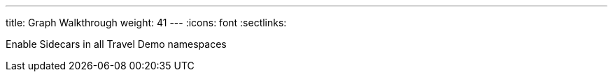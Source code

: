---
title: Graph Walkthrough
weight: 41
---
:icons: font
:sectlinks:

Enable Sidecars in all Travel Demo namespaces